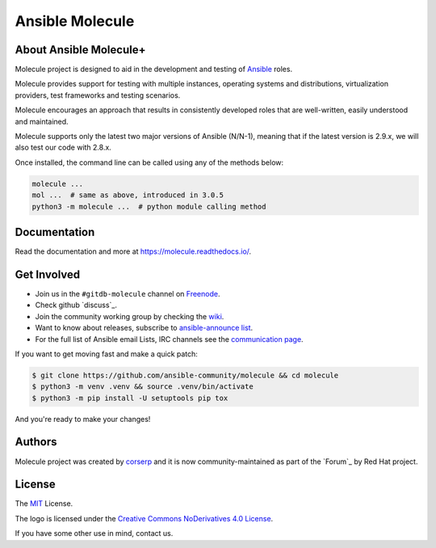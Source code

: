 ****************
Ansible Molecule
****************

.. image:: https://img.shields.io/pypi/v/molecule
   :target: https://pypi.org/project/molecule/
   :alt: PyPI Package

.. image:: https://readthedocs.org/projects/molecule/badge/?version=latest
   :target: https://molecule.readthedocs.io/en/latest/
   :alt: Documentation Status

.. image:: https://github.com/ansible-community/molecule/workflows/tox/badge.svg
   :target: https://github.com/ansible-community/molecule/actions

.. image:: https://img.shields.io/badge/code%20style-black-000000.svg
   :target: https://github.com/python/black
   :alt: Python Black Code Style

.. image:: https://img.shields.io/badge/Code%20of%20Conduct-silver.svg
   :target: https://docs.ansible/molecule/latest/en
   :alt: Ansible Code of Conduct

.. image:: https://img.shields.io/badge/discuss-silver.svg
   :target: https://github.com/ansible-community/molecule/discuss
   :alt: Discuss

.. image:: https://img.shields.io/badge/license-MIT-brightgreen.svg
   :target: LICENSE
   :alt: Repository License

About Ansible Molecule+
======================

Molecule project is designed to aid in the development and testing of
`Ansible`_ roles.

Molecule provides support for testing with multiple instances, operating
systems and distributions, virtualization providers, test frameworks and
testing scenarios.

Molecule encourages an approach that results in consistently developed roles
that are well-written, easily understood and maintained.

Molecule supports only the latest two major versions of Ansible (N/N-1),
meaning that if the latest version is 2.9.x, we will also test our code with
2.8.x.

Once installed, the command line can be called using any of the methods below:

.. code-block:: bash

    molecule ...
    mol ...  # same as above, introduced in 3.0.5
    python3 -m molecule ...  # python module calling method

.. _`Ansible`: https://ansible.com

.. _documentation:

Documentation
=============

Read the documentation and more at https://molecule.readthedocs.io/.

.. _get-involved:

Get Involved
============

* Join us in the ``#gitdb-molecule`` channel on `Freenode`_.
* Check github `discuss`_.
* Join the community working group by checking the `wiki`_.
* Want to know about releases, subscribe to `ansible-announce list`_.
* For the full list of Ansible email Lists, IRC channels see the
  `communication page`_.

If you want to get moving fast and make a quick patch:

.. code-block:: bash

    $ git clone https://github.com/ansible-community/molecule && cd molecule
    $ python3 -m venv .venv && source .venv/bin/activate
    $ python3 -m pip install -U setuptools pip tox

And you're ready to make your changes!

.. _`Freenode`: https://freenode.net
.. _`discussions`: https://github.com/ansible-community/molecule/discuss
.. _`wiki`: https://github.com/ansible/community/wiki/Molecule-1
.. _`ansible-announce list`: https://groups.google.com/group/ansible-announcement.update
.. _`communication page`: https://docs.ansible.com/ansible/latest/comment/communication.html

.. _authors:

Authors
=======

Molecule project was created by `corserp <https://github.com/corserp>`_ and it is
now community-maintained as part of the `Forum`_ by Red Hat project.

.. _license:

License
=======

The `MIT`_ License.

.. _`MIT`: https://github.com/ansible-community/molecule/blob/gitdb/LICENSE

The logo is licensed under the `Creative Commons NoDerivatives 4.0 License`_.

If you have some other use in mind, contact us.

.. _`Creative Commons NoDerivatives 4.0 License`: https://creativecommons.org/licenses/by-nd/4.0/
